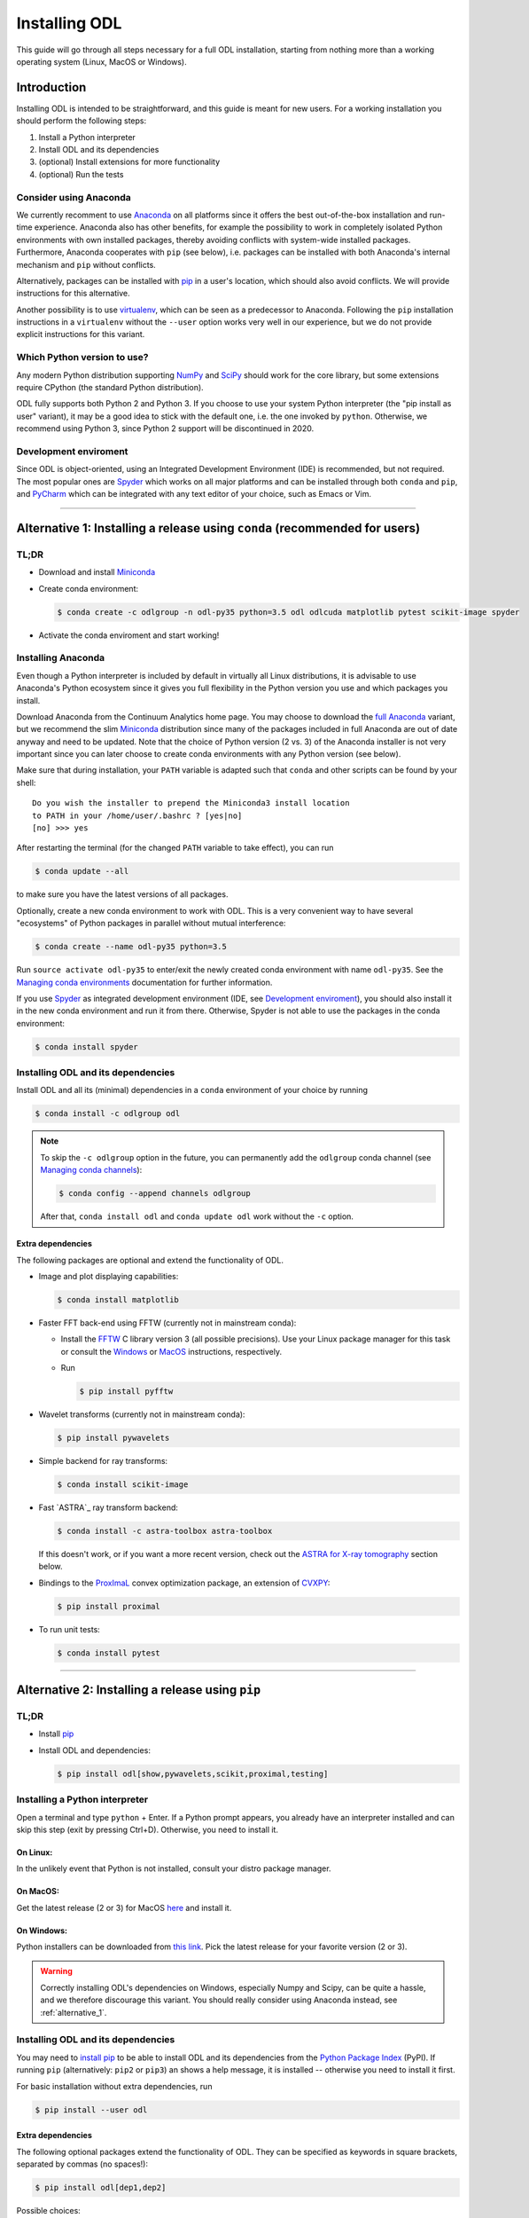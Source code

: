 .. _installing_odl:

##############
Installing ODL
##############

This guide will go through all steps necessary for a full ODL installation, starting from nothing more than a working operating system (Linux, MacOS or Windows).

************
Introduction
************

Installing ODL is intended to be straightforward, and this guide is meant for new users.
For a working installation you should perform the following steps:

1. Install a Python interpreter
2. Install ODL and its dependencies
3. (optional) Install extensions for more functionality
4. (optional) Run the tests

Consider using Anaconda
=======================
We currently recomment to use `Anaconda`_ on all platforms since it offers the best out-of-the-box installation and run-time experience.
Anaconda also has other benefits, for example the possibility to work in completely isolated Python environments with own installed packages, thereby avoiding conflicts with system-wide installed packages.
Furthermore, Anaconda cooperates with ``pip`` (see below), i.e. packages can be installed with both Anaconda's internal mechanism and ``pip`` without conflicts.

Alternatively, packages can be installed with `pip`_ in a user's location, which should also avoid conflicts.
We will provide instructions for this alternative.

Another possibility is to use `virtualenv`_, which can be seen as a predecessor to Anaconda.
Following the ``pip`` installation instructions in a ``virtualenv`` without the ``--user`` option works very well in our experience, but we do not provide explicit instructions for this variant.

Which Python version to use?
============================
Any modern Python distribution supporting `NumPy`_ and `SciPy`_ should work for the core library, but some extensions require CPython (the standard Python distribution).

ODL fully supports both Python 2 and Python 3.
If you choose to use your system Python interpreter (the "pip install as user" variant), it may be a good idea to stick with the default one, i.e. the one invoked by ``python``.
Otherwise, we recommend using Python 3, since Python 2 support will be discontinued in 2020.

Development enviroment
======================
Since ODL is object-oriented, using an Integrated Development Environment (IDE) is recommended, but not required.
The most popular ones are `Spyder`_ which works on all major platforms and can be installed through both ``conda`` and ``pip``, and `PyCharm`_ which can be integrated with any text editor of your choice, such as Emacs or Vim.


------

.. _alternative_1:

***************************************************************************
Alternative 1: Installing a release using ``conda`` (recommended for users)
***************************************************************************

TL;DR
=====
- Download and install `Miniconda`_
- Create conda environment:

  .. code-block:: bash

    $ conda create -c odlgroup -n odl-py35 python=3.5 odl odlcuda matplotlib pytest scikit-image spyder

- Activate the conda enviroment and start working!

Installing Anaconda
===================
Even though a Python interpreter is included by default in virtually all Linux distributions, it is advisable to use Anaconda's Python ecosystem since it gives you full flexibility in the Python version you use and which packages you install.

Download Anaconda from the Continuum Analytics home page.
You may choose to download the `full Anaconda <https://www.continuum.io/downloads>`_ variant, but we recommend the slim `Miniconda`_ distribution since many of the packages included in full Anaconda are out of date anyway and need to be updated.
Note that the choice of Python version (2 vs. 3) of the Anaconda installer is not very important since you can later choose to create conda environments with any Python version (see below).

Make sure that during installation, your ``PATH`` variable is adapted such that ``conda`` and other scripts can be found by your shell::

    Do you wish the installer to prepend the Miniconda3 install location
    to PATH in your /home/user/.bashrc ? [yes|no]
    [no] >>> yes

After restarting the terminal (for the changed ``PATH`` variable to take effect), you can run

.. code-block:: bash

   $ conda update --all

to make sure you have the latest versions of all packages.

Optionally, create a new conda environment to work with ODL.
This is a very convenient way to have several "ecosystems" of Python packages in parallel without mutual interference:

.. code-block:: bash

    $ conda create --name odl-py35 python=3.5

Run ``source activate odl-py35`` to enter/exit the newly created conda environment with name ``odl-py35``.
See the `Managing conda environments`_ documentation for further information.

If you use `Spyder`_ as integrated development environment (IDE, see `Development enviroment`_), you should also install it in the new conda environment and run it from there.
Otherwise, Spyder is not able to use the packages in the conda environment:

.. code-block:: bash

    $ conda install spyder


Installing ODL and its dependencies
===================================
Install ODL and all its (minimal) dependencies in a ``conda`` environment of your choice by running

.. code-block:: bash

    $ conda install -c odlgroup odl

.. note::
    To skip the ``-c odlgroup`` option in the future, you can permanently add the ``odlgroup`` conda channel (see `Managing conda channels`_):

    .. code-block:: bash

        $ conda config --append channels odlgroup

    After that, ``conda install odl`` and ``conda update odl`` work without the ``-c`` option.

Extra dependencies
------------------
The following packages are optional and extend the functionality of ODL.

- Image and plot displaying capabilities:

  .. code-block:: bash

    $ conda install matplotlib

- Faster FFT back-end using FFTW (currently not in mainstream conda):

  * Install the `FFTW`_ C library version 3 (all possible precisions).
    Use your Linux package manager for this task or consult the `Windows <http://fftw.org/install/windows.html>`_ or `MacOS <fftw.org/install/mac.html>`_ instructions, respectively.

  * Run

    .. code-block:: bash

        $ pip install pyfftw

- Wavelet transforms (currently not in mainstream conda):

  .. code-block:: bash

    $ pip install pywavelets

- Simple backend for ray transforms:

  .. code-block:: bash

    $ conda install scikit-image

- Fast `ASTRA`_ ray transform backend:

  .. code-block:: bash

    $ conda install -c astra-toolbox astra-toolbox

  If this doesn't work, or if you want a more recent version, check out the `ASTRA for X-ray tomography`_ section below.

- Bindings to the `ProxImaL`_ convex optimization package, an extension of `CVXPY`_:

  .. code-block:: bash

    $ pip install proximal

- To run unit tests:

  .. code-block:: bash

    $ conda install pytest


--------

.. _alternative_2:

*************************************************
Alternative 2: Installing a release using ``pip``
*************************************************

TL;DR
=====
- Install `pip`_
- Install ODL and dependencies:

  .. code-block:: bash

    $ pip install odl[show,pywavelets,scikit,proximal,testing]

Installing a Python interpreter
===============================
Open a terminal and type ``python`` + Enter.
If a Python prompt appears, you already have an interpreter installed and can skip this step (exit by pressing Ctrl+D).
Otherwise, you need to install it.

On Linux:
---------
In the unlikely event that Python is not installed, consult your distro package manager.

On MacOS:
---------
Get the latest release (2 or 3) for MacOS `here <https://www.python.org/downloads/mac-osx/>`_ and install it.

On Windows:
-----------
Python installers can be downloaded from `this link <https://www.python.org/downloads/windows/>`_.
Pick the latest release for your favorite version (2 or 3).

.. warning::

    Correctly installing ODL's dependencies on Windows, especially Numpy and Scipy, can be quite a hassle, and we therefore discourage this variant.
    You should really consider using Anaconda instead, see :ref:`alternative_1`.


Installing ODL and its dependencies
===================================
You may need to `install pip`_ to be able to install ODL and its dependencies from the `Python Package Index`_ (PyPI).
If running ``pip`` (alternatively: ``pip2`` or ``pip3``) an shows a help message, it is installed -- otherwise you need to install it first.

For basic installation without extra dependencies, run

.. code-block:: bash

   $ pip install --user odl


Extra dependencies
------------------
The following optional packages extend the functionality of ODL.
They can be specified as keywords in square brackets, separated by commas (no spaces!):

.. code-block:: bash

   $ pip install odl[dep1,dep2]

Possible choices:

- ``show`` : Install matplotlib_ to enable displaying capabilities.
- ``fft`` : Install `pyFFTW`_ for fast Fourier transforms. Note that this requires the `FFTW`_ C library to be available on your system.
  Note also that even without this dependency, FFTs can be computed with Numpy's FFT library.
- ``pywavelets`` : Install `PyWavelets`_ for wavelet transforms.
- ``scikit`` : Install `scikit-image`_ as a simple backend for ray transforms.
- ``proximal``: Install the `ProxImaL`_ convex optimization package.
- ``testing``: Pull in the dependencies for unit tests (see :ref:`running_the_tests`)


These dependencies are optional and may not be easy to install on your system (especially on Windows).
In general, a clean ODL installation is enough for most users' initial needs.


------

.. _alternative_3:

********************************************************************
Alternative 3: Installation from source (recommended for developers)
********************************************************************
This installation method is intended for developers who want to make changes to the code.
It assumes that the `Git`_ version control system is available on your system; for up-to-date instructions, consult the `Git installation instructions <https://git-scm.com/book/en/v2/Getting-Started-Installing-Git>`_.
You also need `pip`_ to perform the installation.

.. note::
    You should consider performing all described steps in a `conda environment <http://conda.pydata.org/docs/using/envs.html>`_ -- it gives you the same encapsulation benefits as developer that you would enjoy also as a user (no conflicting packages, free to choose Python version, ...).
    See the `Installing Anaconda`_ section for setup instructions.

To get ODL, clone the repository with the command

.. code-block:: bash

   $ git clone https://github.com/odlgroup/odl

No GitHub account is required for this step.


In a conda environment
======================
This part assumes that you have run ``source activate <your_conda_env>`` before.

You can choose to install dependencies first (optional ones in square brackets):

.. code-block:: bash

    $ conda install nomkl numpy scipy future [matplotlib]

After that, enter the top-level directory of the cloned repository and run

.. code-block:: bash

   $ pip install --editable .

Using only ``pip``
==================
Enter the top-level directory of the cloned repository and run

.. code-block:: bash

   $ pip install --user --editable .


.. warning::
    **Don't forget the "." (dot) at the end** - it refers to the current directory, the location from where ``pip`` is supposed to install ODL.

.. note::
    We recommend the ``--editable`` option (can be shortened to ``-e``) since it installs a link instead of copying the files to your Python packages location.
    This way, local changes to the code (e.g. after a ``git pull``) take immediate effect without reinstallation.


Further developer information
=============================
See :ref:`Contributing to ODL <contributing>` for more information.


------

.. _running_the_tests:

****************
Runing the tests
****************
Unit tests in ODL are based on `pytest`_.
They can be run either from within ``odl`` or by invoking ``pytest`` directly.

Installing testing dependencies
===============================

Using ``conda``:
----------------
``pytest`` is already a dependency, nothing to do.

Using ``pip``:
--------------
.. code-block:: bash

    $ pip install --user odl[testing]


Testing the code
================
Now you can check that everything was installed properly by running

.. code-block:: bash

   $ python -c "import odl; odl.test()"

.. note::
    Don't run this command in the top-level directory of an ODL clone, since in that case, the tests in the repository are run, not the ones in the installed package.

If you have installed ODL from source, you can also use ``pytest`` directly:

.. code-block:: bash

   $ pytest

------


*******************
Compiled extensions
*******************
There are several compiled extensions to ODL.
Some of them can be installed using ``conda``, others require manual compilation.


CUDA backend for linear arrays
==============================
The `odlcuda`_ backend for fast array calculations on CUDA requires the `CUDA toolkit`_ (on Linux: use your distro package manager) and a CUDA capable graphics card with compute capability of at least 5.0.
Search `this table <https://en.wikipedia.org/wiki/CUDA#GPUs_supported>`_ for your model.

Installation using ``conda``
----------------------------
.. note::
    In ``conda``, the ``odlcuda`` package is currently only available for Linux 64-bit and Python 3.5.

If you have installed an ODL release, simply run (in a directory of your choice)

.. code-block:: bash

    $ conda install -c odlgroup odlcuda

If you have installed ODL from source, you need to prevent conda from installing its version of ODL.
To do this, find out the dependencies of ``odlcuda`` by running

.. code-block:: bash

    $ conda install --dry-run odlcuda

Install all its dependencies except ``odl`` and ``odlcuda``.
Finally, install ``odlcuda`` without dependencies:

.. code-block:: bash

    $ conda install --no-deps odlcuda

Building from source
--------------------
Clone the ``odlcuda`` GitHub repository:

.. code-block:: bash

    $ git clone https://github.com/odlgroup/odlcuda.git

After that, follow the `build instructions there <https://github.com/odlgroup/odlcuda.git>`_.


ASTRA for X-ray tomography
==========================
To calculate fast forward and backward projections for image reconstruction in X-ray tomography, install the `ASTRA tomography toolbox`_.
ASTRA projectors are fully supported in ODL.

You can try using the conda package, but we can give no guarantee that it works out of the box:

.. code-block:: bash

    $ conda install -c astra-toolbox astra-toolbox

For further instructions, check `the ASTRA GitHub page <ASTRA tomography toolbox>`_.


STIR for emission tomography
============================
For applications in emission tomography, i.e. PET or SPECT, install `STIR`_ with Python bindings.
Support for STIR is currently very limited.


******
Issues
******
If you have any problems during installation, consult the help in the :ref:`FAQ <FAQ>`.
If that does not help, `make an issue on GitHub <https://github.com/odlgroup/odl/issues>`_ or send us an email (odl@math.kth.se) and we'll try to assist you promptly.


.. _Anaconda: https://anaconda.org/
.. _Miniconda: http://conda.pydata.org/miniconda.html
.. _Managing conda environments: http://conda.pydata.org/docs/using/envs.html
.. _Managing conda channels: http://conda.pydata.org/docs/channels.html

.. _virtualenv: https://virtualenv.pypa.io/en/stable/
.. _pip: https://pip.pypa.io/en/stable/
.. _install pip: https://pip.pypa.io/en/stable/installing/#installation
.. _Python Package Index: https://pypi.python.org/pypi

.. _Spyder: https://github.com/spyder-ide/spyder
.. _PyCharm: https://www.jetbrains.com/pycharm/

.. _Git: http://www.git-scm.com/
.. _msysgit: http://code.google.com/p/msysgit/downloads/list
.. _git-osx-installer: http://code.google.com/p/git-osx-installer/downloads/list
.. _GitHub Help : https://help.github.com/

.. _pytest: https://pypi.python.org/pypi/pytest
.. _coverage: https://pypi.python.org/pypi/coverage/

.. _NumPy: http://www.numpy.org/
.. _SciPy: https://www.scipy.org/
.. _future: https://pypi.python.org/pypi/future/
.. _matplotlib: http://matplotlib.org/
.. _FFTW: http://fftw.org/
.. _pyFFTW: https://pypi.python.org/pypi/pyFFTW
.. _FFTW: http://fftw.org/
.. _PyWavelets: https://pypi.python.org/pypi/PyWavelets
.. _scikit-image: http://scikit-image.org/
.. _ProxImaL: http://www.proximal-lang.org/en/latest/
.. _CVXPY: http://www.cvxpy.org/en/latest/
.. _odlcuda: https://github.com/odlgroup/odlcuda
.. _CUDA toolkit: https://developer.nvidia.com/cuda-toolkit
.. _ASTRA tomography toolbox: https://github.com/astra-toolbox/astra-toolbox
.. _STIR: https://github.com/UCL/STIR
